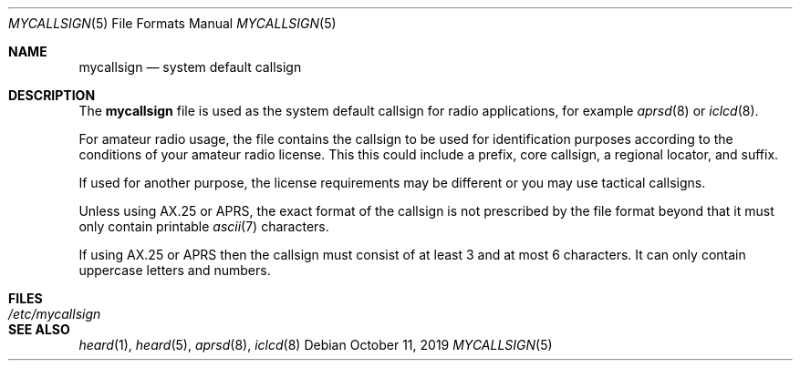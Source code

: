.Dd October 11, 2019
.Dt MYCALLSIGN 5
.Os
.Sh NAME
.Nm mycallsign
.Nd system default callsign
.Sh DESCRIPTION
The
.Nm mycallsign
file is used as the system default callsign for radio applications, for example
.Xr aprsd 8
or
.Xr iclcd 8 .
.Pp
For amateur radio usage, the file contains the callsign to be used for
identification purposes according to the conditions of your amateur radio
license.
This this could include a prefix, core callsign, a regional locator, and
suffix.
.Pp
If used for another purpose, the license requirements may be different or you
may use tactical callsigns.
.Pp
Unless using AX.25 or APRS, the exact format of the callsign is not prescribed
by the file format beyond that it must only contain printable
.Xr ascii 7
characters.
.Pp
If using AX.25 or APRS then the callsign must consist of at least 3 and at most
6 characters.
It can only contain uppercase letters and numbers.
.Sh FILES
.Bl -tag -width "/etc/mycallsign" -compact
.It Pa /etc/mycallsign
.El
.Sh SEE ALSO
.Xr heard 1 ,
.Xr heard 5 ,
.Xr aprsd 8 ,
.Xr iclcd 8
